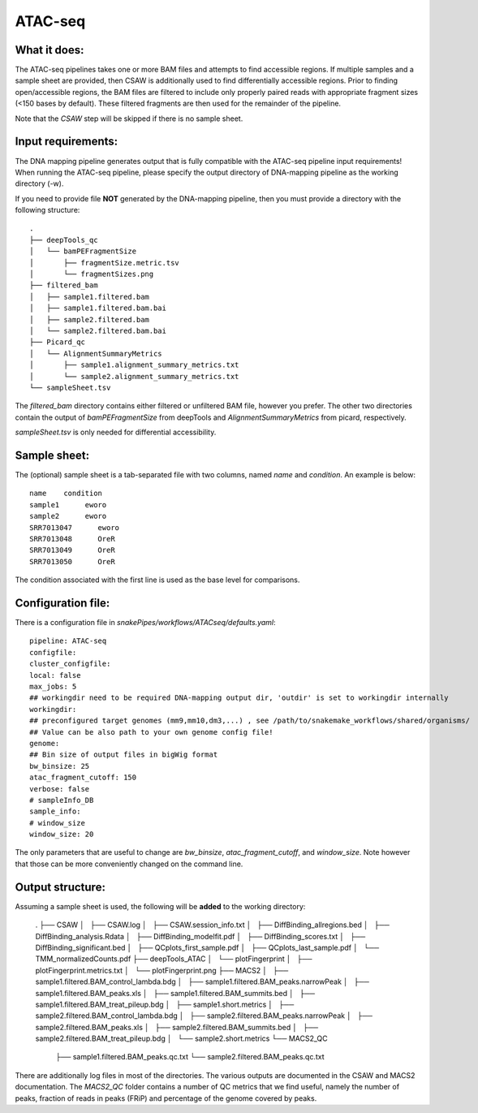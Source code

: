 .. _ATAC-seq:

ATAC-seq
============

What it does:
-------------

The ATAC-seq pipelines takes one or more BAM files and attempts to find accessible regions. If multiple samples and a sample sheet are provided, then CSAW is additionally used to find differentially accessible regions. Prior to finding open/accessible regions, the BAM files are filtered to include only properly paired reads with appropriate fragment sizes (<150 bases by default). These filtered fragments are then used for the remainder of the pipeline.

.. image:: ../images/ATACseq_pipeline.png

Note that the `CSAW` step will be skipped if there is no sample sheet.

Input requirements:
-------------------

The DNA mapping pipeline generates output that is fully compatible with the ATAC-seq pipeline input requirements!
When running the ATAC-seq pipeline, please specify the output directory of DNA-mapping pipeline as the working directory (-w).

If you need to provide file **NOT** generated by the DNA-mapping pipeline, then you must provide a directory with the following structure::

    .
    ├── deepTools_qc
    │   └── bamPEFragmentSize
    │       ├── fragmentSize.metric.tsv
    │       └── fragmentSizes.png
    ├── filtered_bam
    │   ├── sample1.filtered.bam
    │   ├── sample1.filtered.bam.bai
    │   ├── sample2.filtered.bam
    │   └── sample2.filtered.bam.bai
    ├── Picard_qc
    │   └── AlignmentSummaryMetrics
    │       ├── sample1.alignment_summary_metrics.txt
    │       └── sample2.alignment_summary_metrics.txt
    └── sampleSheet.tsv

The `filtered_bam` directory contains either filtered or unfiltered BAM file, however you prefer. The other two directories contain the output of `bamPEFragmentSize` from deepTools and `AlignmentSummaryMetrics` from picard, respectively.

`sampleSheet.tsv` is only needed for differential accessibility.

Sample sheet:
-------------

The (optional) sample sheet is a tab-separated file with two columns, named `name` and `condition`. An example is below::

    name    condition
    sample1      eworo
    sample2      eworo
    SRR7013047      eworo
    SRR7013048      OreR
    SRR7013049      OreR
    SRR7013050      OreR

The condition associated with the first line is used as the base level for comparisons.

Configuration file:
-------------------

There is a configuration file in `snakePipes/workflows/ATACseq/defaults.yaml`::

    pipeline: ATAC-seq
    configfile:
    cluster_configfile:
    local: false
    max_jobs: 5
    ## workingdir need to be required DNA-mapping output dir, 'outdir' is set to workingdir internally
    workingdir:
    ## preconfigured target genomes (mm9,mm10,dm3,...) , see /path/to/snakemake_workflows/shared/organisms/
    ## Value can be also path to your own genome config file!
    genome:
    ## Bin size of output files in bigWig format
    bw_binsize: 25
    atac_fragment_cutoff: 150
    verbose: false
    # sampleInfo_DB
    sample_info:
    # window_size
    window_size: 20

The only parameters that are useful to change are `bw_binsize`, `atac_fragment_cutoff`, and `window_size`. Note however that those can be more conveniently changed on the command line.

Output structure:
-----------------

Assuming a sample sheet is used, the following will be **added** to the working directory:

    .
    ├── CSAW
    │   ├── CSAW.log
    │   ├── CSAW.session_info.txt
    │   ├── DiffBinding_allregions.bed
    │   ├── DiffBinding_analysis.Rdata
    │   ├── DiffBinding_modelfit.pdf
    │   ├── DiffBinding_scores.txt
    │   ├── DiffBinding_significant.bed
    │   ├── QCplots_first_sample.pdf
    │   ├── QCplots_last_sample.pdf
    │   └── TMM_normalizedCounts.pdf
    ├── deepTools_ATAC
    │   └── plotFingerprint
    │       ├── plotFingerprint.metrics.txt
    │       └── plotFingerprint.png
    ├── MACS2
    │   ├── sample1.filtered.BAM_control_lambda.bdg
    │   ├── sample1.filtered.BAM_peaks.narrowPeak
    │   ├── sample1.filtered.BAM_peaks.xls
    │   ├── sample1.filtered.BAM_summits.bed
    │   ├── sample1.filtered.BAM_treat_pileup.bdg
    │   ├── sample1.short.metrics
    │   ├── sample2.filtered.BAM_control_lambda.bdg
    │   ├── sample2.filtered.BAM_peaks.narrowPeak
    │   ├── sample2.filtered.BAM_peaks.xls
    │   ├── sample2.filtered.BAM_summits.bed
    │   ├── sample2.filtered.BAM_treat_pileup.bdg
    │   └── sample2.short.metrics
    └── MACS2_QC
        ├── sample1.filtered.BAM_peaks.qc.txt
        └── sample2.filtered.BAM_peaks.qc.txt

There are additionally log files in most of the directories. The various outputs are documented in the CSAW and MACS2 documentation. The `MACS2_QC` folder contains a number of QC metrics that we find useful, namely the number of peaks, fraction of reads in peaks (FRiP) and percentage of the genome covered by peaks.

.. argparse::
    :func: parse_args
    :filename: ../snakePipes/workflows/ATAC-seq/ATAC-seq
    :prog: ATAC-seq
